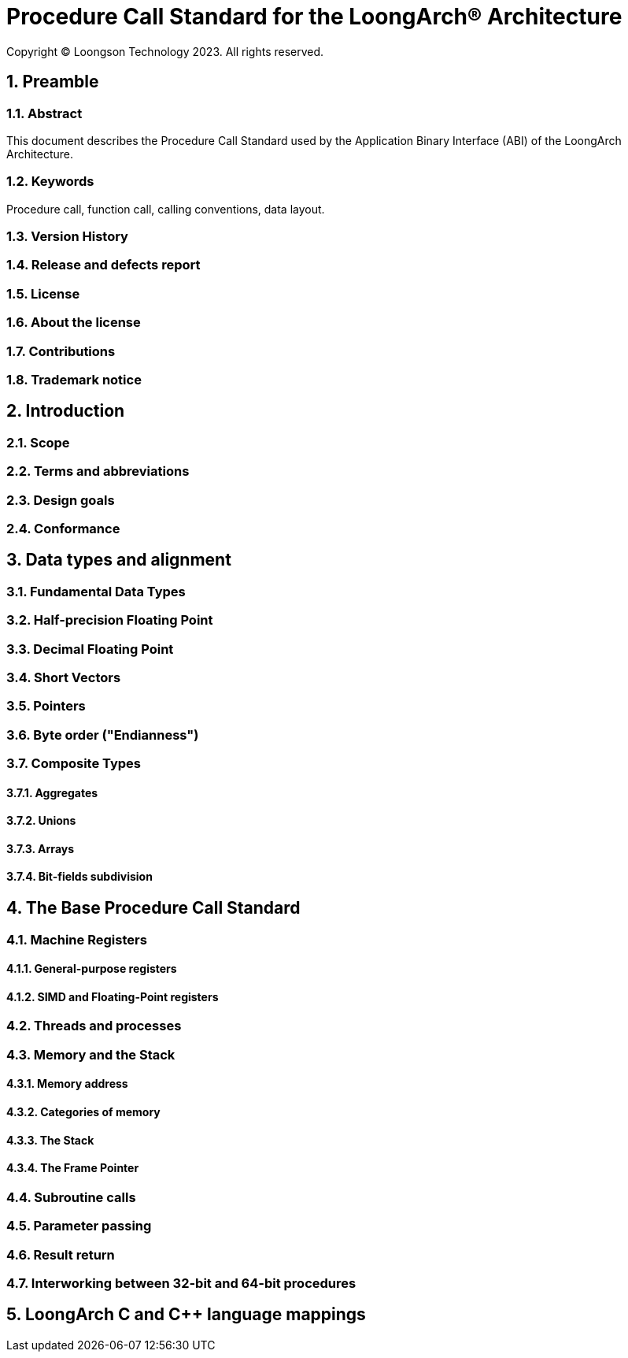 = Procedure Call Standard for the LoongArch®  Architecture
Copyright © Loongson Technology 2023. All rights reserved.

:doctype: article
:toc: left
:sectnums:

== Preamble
=== Abstract
This document describes the Procedure Call Standard used by the Application
Binary Interface (ABI) of the LoongArch Architecture.

=== Keywords
Procedure call, function call, calling conventions, data layout.

=== Version History
=== Release and defects report
=== License
=== About the license
=== Contributions
=== Trademark notice

== Introduction
=== Scope
=== Terms and abbreviations
=== Design goals
=== Conformance

== Data types and alignment
=== Fundamental Data Types
=== Half-precision Floating Point
=== Decimal Floating Point
=== Short Vectors
=== Pointers
=== Byte order ("Endianness")
=== Composite Types
==== Aggregates
==== Unions
==== Arrays
==== Bit-fields subdivision

== The Base Procedure Call Standard

=== Machine Registers
==== General-purpose registers
==== SIMD and Floating-Point registers

=== Threads and processes

=== Memory and the Stack

==== Memory address
==== Categories of memory
==== The Stack
==== The Frame Pointer

=== Subroutine calls
=== Parameter passing
=== Result return
=== Interworking between 32-bit and 64-bit procedures

== LoongArch C and C++ language mappings
